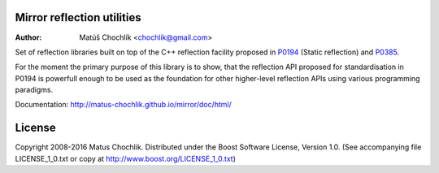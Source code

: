 Mirror reflection utilities
===========================

.. _P0194: http://www.open-std.org/jtc1/sc22/wg21/docs/papers/2016/p0194r2.html
.. _P0385: http://www.open-std.org/jtc1/sc22/wg21/docs/papers/2016/p0385r1.pdf

:Author: Matúš Chochlík <chochlik@gmail.com>

Set of reflection libraries built on top of the C++ reflection facility
proposed in `P0194`_ (Static reflection) and `P0385`_.

For the moment the primary purpose of this library is to show, that
the reflection API proposed for standardisation in P0194 is powerfull
enough to be used as the foundation for other higher-level reflection
APIs using various programming paradigms.

Documentation: http://matus-chochlik.github.io/mirror/doc/html/

License
=======

Copyright 2008-2016 Matus Chochlik. Distributed under the Boost
Software License, Version 1.0. (See accompanying file
LICENSE_1_0.txt or copy at http://www.boost.org/LICENSE_1_0.txt)

